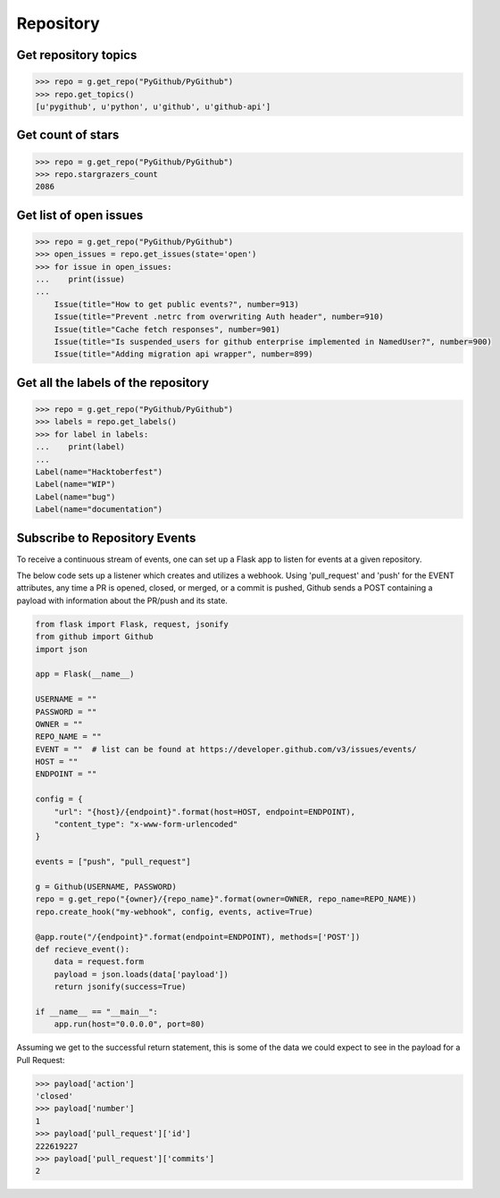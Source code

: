 Repository
==========

Get repository topics
---------------------

.. code-block:: python

    >>> repo = g.get_repo("PyGithub/PyGithub")
    >>> repo.get_topics()
    [u'pygithub', u'python', u'github', u'github-api']

Get count of stars
------------------

.. code-block:: python

    >>> repo = g.get_repo("PyGithub/PyGithub")
    >>> repo.stargrazers_count
    2086

Get list of open issues
--------------------------

.. code-block:: python

    >>> repo = g.get_repo("PyGithub/PyGithub")
    >>> open_issues = repo.get_issues(state='open')
    >>> for issue in open_issues:
    ...    print(issue)
    ...
	Issue(title="How to get public events?", number=913)
	Issue(title="Prevent .netrc from overwriting Auth header", number=910)
	Issue(title="Cache fetch responses", number=901)
	Issue(title="Is suspended_users for github enterprise implemented in NamedUser?", number=900)
	Issue(title="Adding migration api wrapper", number=899)

Get all the labels of the repository
------------------------------------

.. code-block:: python

    >>> repo = g.get_repo("PyGithub/PyGithub")
    >>> labels = repo.get_labels()
    >>> for label in labels:
    ...    print(label)
    ...
    Label(name="Hacktoberfest")
    Label(name="WIP")
    Label(name="bug")
    Label(name="documentation")

Subscribe to Repository Events
------------------------------------

To receive a continuous stream of events, one can set up a Flask app to listen for
events at a given repository.

The below code sets up a listener which creates and utilizes a webhook. Using
'pull_request' and 'push' for the EVENT attributes, any time a PR is opened, closed, or merged, or a commit is pushed,
Github sends a POST containing a payload with information about the PR/push and its state.

.. code-block:: python

    from flask import Flask, request, jsonify
    from github import Github
    import json

    app = Flask(__name__)

    USERNAME = ""
    PASSWORD = ""
    OWNER = ""
    REPO_NAME = ""
    EVENT = ""  # list can be found at https://developer.github.com/v3/issues/events/
    HOST = ""
    ENDPOINT = ""

    config = {
        "url": "{host}/{endpoint}".format(host=HOST, endpoint=ENDPOINT),
        "content_type": "x-www-form-urlencoded"
    }

    events = ["push", "pull_request"]

    g = Github(USERNAME, PASSWORD)
    repo = g.get_repo("{owner}/{repo_name}".format(owner=OWNER, repo_name=REPO_NAME))
    repo.create_hook("my-webhook", config, events, active=True)

    @app.route("/{endpoint}".format(endpoint=ENDPOINT), methods=['POST'])
    def recieve_event():
        data = request.form
        payload = json.loads(data['payload'])
        return jsonify(success=True)

    if __name__ == "__main__":
        app.run(host="0.0.0.0", port=80)


Assuming we get to the successful return statement, this
is some of the data we could expect to see in the payload for a Pull Request:

.. code-block:: python

    >>> payload['action']
    'closed'
    >>> payload['number']
    1
    >>> payload['pull_request']['id']
    222619227
    >>> payload['pull_request']['commits']
    2